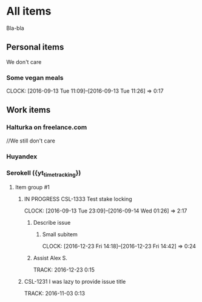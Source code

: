 * All items
Bla-bla
** Personal items
We don't care
*** Some vegan meals
CLOCK: [2016-09-13 Tue 11:09]--[2016-09-13 Tue 11:26] =>  0:17

** Work items
*** Halturka on freelance.com
//We still don't care
*** Huyandex
*** Serokell ({yt_timetracking})
**** Item group #1
***** IN PROGRESS CSL-1333 Test stake locking
CLOCK: [2016-09-13 Tue 23:09]--[2016-09-14 Wed 01:26] =>  2:17
****** Describe issue
******* Small subitem
  CLOCK: [2016-12-23 Fri 14:18]--[2016-12-23 Fri 14:42] =>  0:24
****** Assist Alex S.
  TRACK: 2016-12-23 0:15
***** CSL-1231 I was lazy to provide issue title
  TRACK: 2016-11-03 0:13
